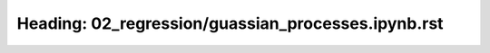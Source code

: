 Heading: 02_regression/guassian_processes.ipynb.rst
===================================================
